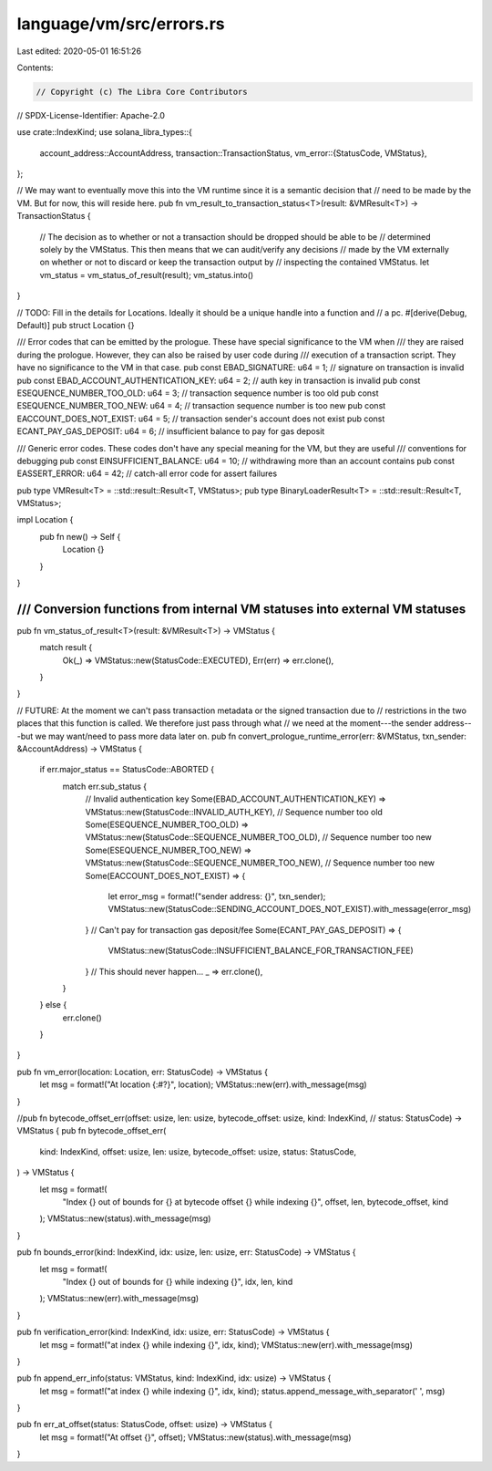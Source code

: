 language/vm/src/errors.rs
=========================

Last edited: 2020-05-01 16:51:26

Contents:

.. code-block:: rs

    // Copyright (c) The Libra Core Contributors
// SPDX-License-Identifier: Apache-2.0

use crate::IndexKind;
use solana_libra_types::{
    account_address::AccountAddress,
    transaction::TransactionStatus,
    vm_error::{StatusCode, VMStatus},
};

// We may want to eventually move this into the VM runtime since it is a semantic decision that
// need to be made by the VM. But for now, this will reside here.
pub fn vm_result_to_transaction_status<T>(result: &VMResult<T>) -> TransactionStatus {
    // The decision as to whether or not a transaction should be dropped should be able to be
    // determined solely by the VMStatus. This then means that we can audit/verify any decisions
    // made by the VM externally on whether or not to discard or keep the transaction output by
    // inspecting the contained VMStatus.
    let vm_status = vm_status_of_result(result);
    vm_status.into()
}

// TODO: Fill in the details for Locations. Ideally it should be a unique handle into a function and
// a pc.
#[derive(Debug, Default)]
pub struct Location {}

/// Error codes that can be emitted by the prologue. These have special significance to the VM when
/// they are raised during the prologue. However, they can also be raised by user code during
/// execution of a transaction script. They have no significance to the VM in that case.
pub const EBAD_SIGNATURE: u64 = 1; // signature on transaction is invalid
pub const EBAD_ACCOUNT_AUTHENTICATION_KEY: u64 = 2; // auth key in transaction is invalid
pub const ESEQUENCE_NUMBER_TOO_OLD: u64 = 3; // transaction sequence number is too old
pub const ESEQUENCE_NUMBER_TOO_NEW: u64 = 4; // transaction sequence number is too new
pub const EACCOUNT_DOES_NOT_EXIST: u64 = 5; // transaction sender's account does not exist
pub const ECANT_PAY_GAS_DEPOSIT: u64 = 6; // insufficient balance to pay for gas deposit

/// Generic error codes. These codes don't have any special meaning for the VM, but they are useful
/// conventions for debugging
pub const EINSUFFICIENT_BALANCE: u64 = 10; // withdrawing more than an account contains
pub const EASSERT_ERROR: u64 = 42; // catch-all error code for assert failures

pub type VMResult<T> = ::std::result::Result<T, VMStatus>;
pub type BinaryLoaderResult<T> = ::std::result::Result<T, VMStatus>;

impl Location {
    pub fn new() -> Self {
        Location {}
    }
}

////////////////////////////////////////////////////////////////////////////
/// Conversion functions from internal VM statuses into external VM statuses
////////////////////////////////////////////////////////////////////////////

pub fn vm_status_of_result<T>(result: &VMResult<T>) -> VMStatus {
    match result {
        Ok(_) => VMStatus::new(StatusCode::EXECUTED),
        Err(err) => err.clone(),
    }
}

// FUTURE: At the moment we can't pass transaction metadata or the signed transaction due to
// restrictions in the two places that this function is called. We therefore just pass through what
// we need at the moment---the sender address---but we may want/need to pass more data later on.
pub fn convert_prologue_runtime_error(err: &VMStatus, txn_sender: &AccountAddress) -> VMStatus {
    if err.major_status == StatusCode::ABORTED {
        match err.sub_status {
            // Invalid authentication key
            Some(EBAD_ACCOUNT_AUTHENTICATION_KEY) => VMStatus::new(StatusCode::INVALID_AUTH_KEY),
            // Sequence number too old
            Some(ESEQUENCE_NUMBER_TOO_OLD) => VMStatus::new(StatusCode::SEQUENCE_NUMBER_TOO_OLD),
            // Sequence number too new
            Some(ESEQUENCE_NUMBER_TOO_NEW) => VMStatus::new(StatusCode::SEQUENCE_NUMBER_TOO_NEW),
            // Sequence number too new
            Some(EACCOUNT_DOES_NOT_EXIST) => {
                let error_msg = format!("sender address: {}", txn_sender);
                VMStatus::new(StatusCode::SENDING_ACCOUNT_DOES_NOT_EXIST).with_message(error_msg)
            }
            // Can't pay for transaction gas deposit/fee
            Some(ECANT_PAY_GAS_DEPOSIT) => {
                VMStatus::new(StatusCode::INSUFFICIENT_BALANCE_FOR_TRANSACTION_FEE)
            }
            // This should never happen...
            _ => err.clone(),
        }
    } else {
        err.clone()
    }
}

pub fn vm_error(location: Location, err: StatusCode) -> VMStatus {
    let msg = format!("At location {:#?}", location);
    VMStatus::new(err).with_message(msg)
}

//pub fn bytecode_offset_err(offset: usize, len: usize, bytecode_offset: usize, kind: IndexKind,
// status: StatusCode) -> VMStatus {
pub fn bytecode_offset_err(
    kind: IndexKind,
    offset: usize,
    len: usize,
    bytecode_offset: usize,
    status: StatusCode,
) -> VMStatus {
    let msg = format!(
        "Index {} out of bounds for {} at bytecode offset {} while indexing {}",
        offset, len, bytecode_offset, kind
    );
    VMStatus::new(status).with_message(msg)
}

pub fn bounds_error(kind: IndexKind, idx: usize, len: usize, err: StatusCode) -> VMStatus {
    let msg = format!(
        "Index {} out of bounds for {} while indexing {}",
        idx, len, kind
    );
    VMStatus::new(err).with_message(msg)
}

pub fn verification_error(kind: IndexKind, idx: usize, err: StatusCode) -> VMStatus {
    let msg = format!("at index {} while indexing {}", idx, kind);
    VMStatus::new(err).with_message(msg)
}

pub fn append_err_info(status: VMStatus, kind: IndexKind, idx: usize) -> VMStatus {
    let msg = format!("at index {} while indexing {}", idx, kind);
    status.append_message_with_separator(' ', msg)
}

pub fn err_at_offset(status: StatusCode, offset: usize) -> VMStatus {
    let msg = format!("At offset {}", offset);
    VMStatus::new(status).with_message(msg)
}


